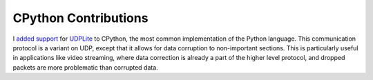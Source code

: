 CPython Contributions
+++++++++++++++++++++

I `added support <https://github.com/python/cpython/pull/14258>`__ for `UDPLite <https://en.wikipedia.org/wiki/UDP-Lite>`__ to CPython, the most common implementation of the Python language. This communication protocol is a variant on UDP, except that it allows for data corruption to non-important sections. This is particularly useful in applications like video streaming, where data correction is already a part of the higher level protocol, and dropped packets are more problematic than corrupted data.

.. tags:: C, Software Testing, Python, Networking, Linux
